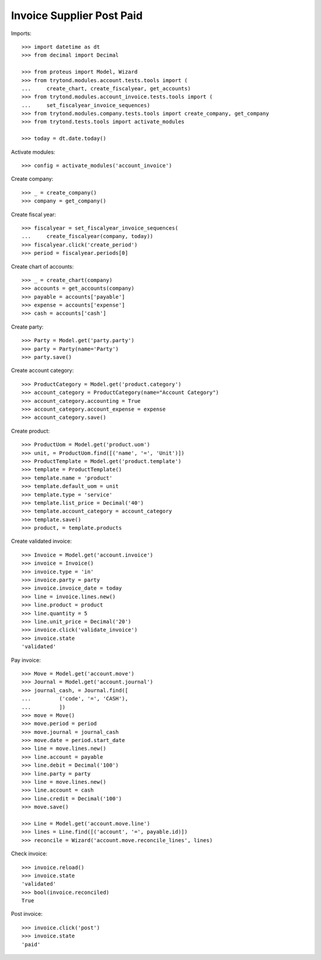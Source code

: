 ==========================
Invoice Supplier Post Paid
==========================

Imports::

    >>> import datetime as dt
    >>> from decimal import Decimal

    >>> from proteus import Model, Wizard
    >>> from trytond.modules.account.tests.tools import (
    ...     create_chart, create_fiscalyear, get_accounts)
    >>> from trytond.modules.account_invoice.tests.tools import (
    ...     set_fiscalyear_invoice_sequences)
    >>> from trytond.modules.company.tests.tools import create_company, get_company
    >>> from trytond.tests.tools import activate_modules

    >>> today = dt.date.today()

Activate modules::

    >>> config = activate_modules('account_invoice')

Create company::

    >>> _ = create_company()
    >>> company = get_company()

Create fiscal year::

    >>> fiscalyear = set_fiscalyear_invoice_sequences(
    ...     create_fiscalyear(company, today))
    >>> fiscalyear.click('create_period')
    >>> period = fiscalyear.periods[0]

Create chart of accounts::

    >>> _ = create_chart(company)
    >>> accounts = get_accounts(company)
    >>> payable = accounts['payable']
    >>> expense = accounts['expense']
    >>> cash = accounts['cash']

Create party::

    >>> Party = Model.get('party.party')
    >>> party = Party(name='Party')
    >>> party.save()

Create account category::

    >>> ProductCategory = Model.get('product.category')
    >>> account_category = ProductCategory(name="Account Category")
    >>> account_category.accounting = True
    >>> account_category.account_expense = expense
    >>> account_category.save()

Create product::

    >>> ProductUom = Model.get('product.uom')
    >>> unit, = ProductUom.find([('name', '=', 'Unit')])
    >>> ProductTemplate = Model.get('product.template')
    >>> template = ProductTemplate()
    >>> template.name = 'product'
    >>> template.default_uom = unit
    >>> template.type = 'service'
    >>> template.list_price = Decimal('40')
    >>> template.account_category = account_category
    >>> template.save()
    >>> product, = template.products

Create validated invoice::

    >>> Invoice = Model.get('account.invoice')
    >>> invoice = Invoice()
    >>> invoice.type = 'in'
    >>> invoice.party = party
    >>> invoice.invoice_date = today
    >>> line = invoice.lines.new()
    >>> line.product = product
    >>> line.quantity = 5
    >>> line.unit_price = Decimal('20')
    >>> invoice.click('validate_invoice')
    >>> invoice.state
    'validated'

Pay invoice::

   >>> Move = Model.get('account.move')
   >>> Journal = Model.get('account.journal')
   >>> journal_cash, = Journal.find([
   ...         ('code', '=', 'CASH'),
   ...         ])
   >>> move = Move()
   >>> move.period = period
   >>> move.journal = journal_cash
   >>> move.date = period.start_date
   >>> line = move.lines.new()
   >>> line.account = payable
   >>> line.debit = Decimal('100')
   >>> line.party = party
   >>> line = move.lines.new()
   >>> line.account = cash
   >>> line.credit = Decimal('100')
   >>> move.save()

   >>> Line = Model.get('account.move.line')
   >>> lines = Line.find([('account', '=', payable.id)])
   >>> reconcile = Wizard('account.move.reconcile_lines', lines)

Check invoice::

   >>> invoice.reload()
   >>> invoice.state
   'validated'
   >>> bool(invoice.reconciled)
   True

Post invoice::

   >>> invoice.click('post')
   >>> invoice.state
   'paid'
